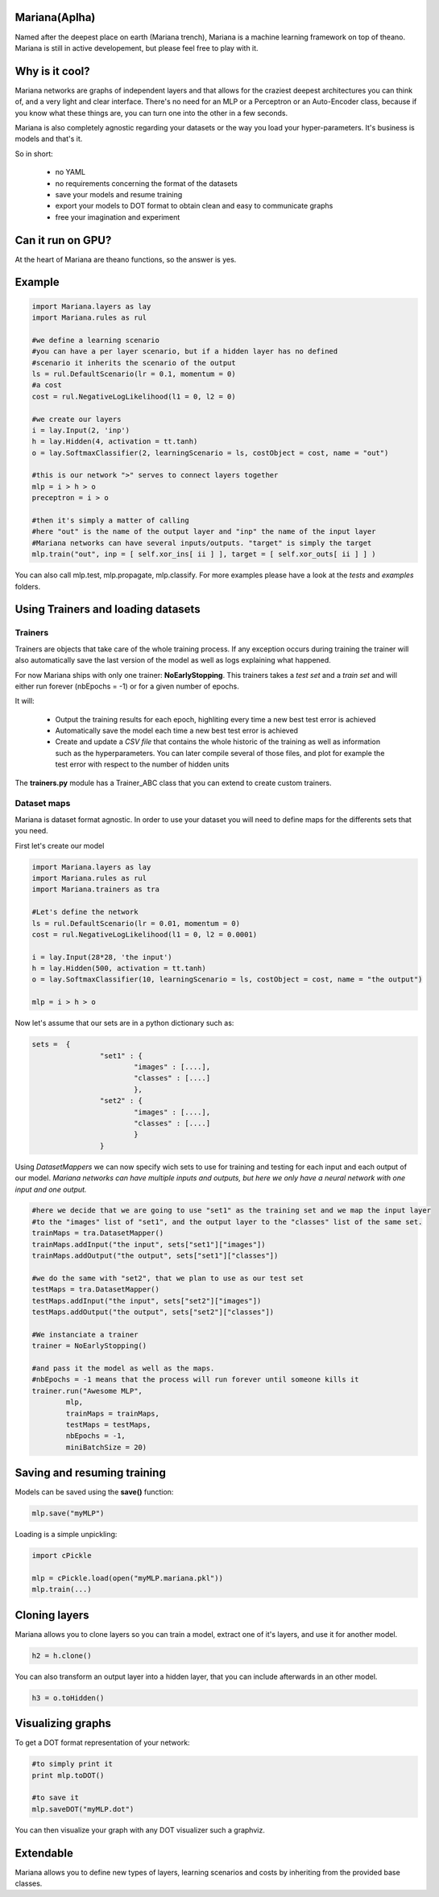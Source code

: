 
Mariana(Aplha)
==============

Named after the deepest place on earth (Mariana trench), Mariana is a machine learning framework on top of theano.
Mariana is still in active developement, but please feel free to play with it.

Why is it cool?
=========================

Mariana networks are graphs of independent layers and that allows for the craziest deepest architectures you can think of, and a very light and clear interface.
There's no need for an MLP or a Perceptron or an Auto-Encoder class, because if you know what these things are, you can turn one into the other in a few seconds.

Mariana is also completely agnostic regarding your datasets or the way you load your hyper-parameters. It's business is models and that's it.

So in short:
  
  * no YAML
  * no requirements concerning the format of the datasets
  * save your models and resume training
  * export your models to DOT format to obtain clean and easy to communicate graphs
  * free your imagination and experiment

Can it run on GPU?
==================

At the heart of Mariana are theano functions, so the answer is yes.

Example
=======

.. code:: python
  
  import Mariana.layers as lay
  import Mariana.rules as rul
	
  #we define a learning scenario
  #you can have a per layer scenario, but if a hidden layer has no defined
  #scenario it inherits the scenario of the output
  ls = rul.DefaultScenario(lr = 0.1, momentum = 0)
  #a cost
  cost = rul.NegativeLogLikelihood(l1 = 0, l2 = 0)
  
  #we create our layers
  i = lay.Input(2, 'inp')
  h = lay.Hidden(4, activation = tt.tanh)
  o = lay.SoftmaxClassifier(2, learningScenario = ls, costObject = cost, name = "out")
  
  #this is our network ">" serves to connect layers together
  mlp = i > h > o
  preceptron = i > o
  
  #then it's simply a matter of calling
  #here "out" is the name of the output layer and "inp" the name of the input layer
  #Mariana networks can have several inputs/outputs. "target" is simply the target 
  mlp.train("out", inp = [ self.xor_ins[ ii ] ], target = [ self.xor_outs[ ii ] ] )
  
You can also call mlp.test, mlp.propagate, mlp.classify. For more examples please have a look at the *tests* and *examples* folders.

Using Trainers and loading datasets
========================================

Trainers
--------

Trainers are objects that take care of the whole training process. If any exception occurs during training the trainer will also automatically save the last
version of the model as well as logs explaining what happened.

For now Mariana ships with only one trainer: **NoEarlyStopping**. This trainers takes a *test set* and a *train set* and will either run forever (nbEpochs = -1) or for a given number of epochs.

It will:

	* Output the training results for each epoch, highliting every time a new best test error is achieved
	* Automatically save the model each time a new best test error is achieved
	* Create and update a *CSV file* that contains the whole historic of the training as well as information such as the hyperparameters. You can later compile several of those files, and plot for example the test error with respect to the number of hidden units

The **trainers.py** module has a Trainer_ABC class that you can extend
to create custom trainers.

Dataset maps
------------

Mariana is dataset format agnostic. In order to use your dataset you will need to define maps for the differents sets that you need.

First let's create our model

.. code:: python

	import Mariana.layers as lay
	import Mariana.rules as rul
	import Mariana.trainers as tra

	#Let's define the network
	ls = rul.DefaultScenario(lr = 0.01, momentum = 0)
	cost = rul.NegativeLogLikelihood(l1 = 0, l2 = 0.0001)

	i = lay.Input(28*28, 'the input')
	h = lay.Hidden(500, activation = tt.tanh)
	o = lay.SoftmaxClassifier(10, learningScenario = ls, costObject = cost, name = "the output")

	mlp = i > h > o

Now let's assume that our sets are in a python dictionary such as:

.. code:: python

	sets =  {
			"set1" : {
				"images" : [....],
				"classes" : [....]
				},
			"set2" : {
				"images" : [....],
				"classes" : [....]
				}
			}

Using *DatasetMappers* we can now specify wich sets to use for training 
and testing for each input and each output of our model.
*Mariana networks can have multiple inputs and outputs, but here we only have a 
neural network with one input and one output.*

.. code:: python

	#here we decide that we are going to use "set1" as the training set and we map the input layer
	#to the "images" list of "set1", and the output layer to the "classes" list of the same set.
	trainMaps = tra.DatasetMapper()
	trainMaps.addInput("the input", sets["set1"]["images"])
	trainMaps.addOutput("the output", sets["set1"]["classes"])

	#we do the same with "set2", that we plan to use as our test set
	testMaps = tra.DatasetMapper()
	testMaps.addInput("the input", sets["set2"]["images"])
	testMaps.addOutput("the output", sets["set2"]["classes"])

	#We instanciate a trainer
	trainer = NoEarlyStopping()
	
	#and pass it the model as well as the maps.
	#nbEpochs = -1 means that the process will run forever until someone kills it
	trainer.run("Awesome MLP", 
		mlp, 
		trainMaps = trainMaps, 
		testMaps = testMaps, 
		nbEpochs = -1, 
		miniBatchSize = 20)
	
Saving and resuming training
============================

Models can be saved using the **save()** function:

.. code:: python

  mlp.save("myMLP")

Loading is a simple unpickling:

.. code:: python

  import cPickle
  
  mlp = cPickle.load(open("myMLP.mariana.pkl"))
  mlp.train(...)
  
Cloning layers
==============

Mariana allows you to clone layers so you can train a model, extract one of it's layers, and use it for another model.

.. code:: python

  h2 = h.clone()

You can also transform an output layer into a hidden layer, that you can include afterwards in an other model.

.. code:: python

  h3 = o.toHidden()

Visualizing graphs
==================

To get a DOT format representation of your network:

.. code:: python
  
  #to simply print it
  print mlp.toDOT()

  #to save it
  mlp.saveDOT("myMLP.dot")

You can then visualize your graph with any DOT visualizer such a graphviz.

Extendable
============

Mariana allows you to define new types of layers, learning scenarios and costs by inheriting from the provided base
classes.
